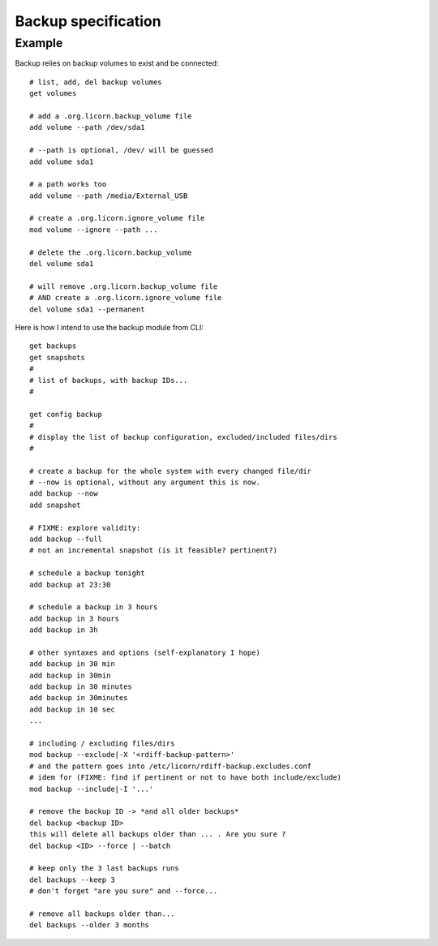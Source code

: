 .. _specs.backup.en:

.. highlight:: bash

====================
Backup specification
====================

Example
=======

Backup relies on backup volumes to exist and be connected::

	# list, add, del backup volumes
	get volumes

	# add a .org.licorn.backup_volume file
	add volume --path /dev/sda1

	# --path is optional, /dev/ will be guessed
	add volume sda1

	# a path works too
	add volume --path /media/External_USB

	# create a .org.licorn.ignore_volume file
	mod volume --ignore --path ...

	# delete the .org.licorn.backup_volume
	del volume sda1

	# will remove .org.licorn.backup_volume file
	# AND create a .org.licorn.ignore_volume file
	del volume sda1 --permanent


Here is how I intend to use the backup module from CLI::

	get backups
	get snapshots
	#
	# list of backups, with backup IDs...
	#

	get config backup
	#
	# display the list of backup configuration, excluded/included files/dirs
	#

	# create a backup for the whole system with every changed file/dir
	# --now is optional, without any argument this is now.
	add backup --now
	add snapshot

	# FIXME: explore validity:
	add backup --full
	# not an incremental snapshot (is it feasible? pertinent?)

	# schedule a backup tonight
	add backup at 23:30

	# schedule a backup in 3 hours
	add backup in 3 hours
	add backup in 3h

	# other syntaxes and options (self-explanatory I hope)
	add backup in 30 min
	add backup in 30min
	add backup in 30 minutes
	add backup in 30minutes
	add backup in 10 sec
	...

	# including / excluding files/dirs
	mod backup --exclude|-X '<rdiff-backup-pattern>'
	# and the pattern goes into /etc/licorn/rdiff-backup.excludes.conf
	# idem for (FIXME: find if pertinent or not to have both include/exclude)
	mod backup --include|-I '...'

	# remove the backup ID -> *and all older backups*
	del backup <backup ID>
	this will delete all backups older than ... . Are you sure ?
	del backup <ID> --force | --batch

	# keep only the 3 last backups runs
	del backups --keep 3
	# don't forget "are you sure" and --force...

	# remove all backups older than...
	del backups --older 3 months
